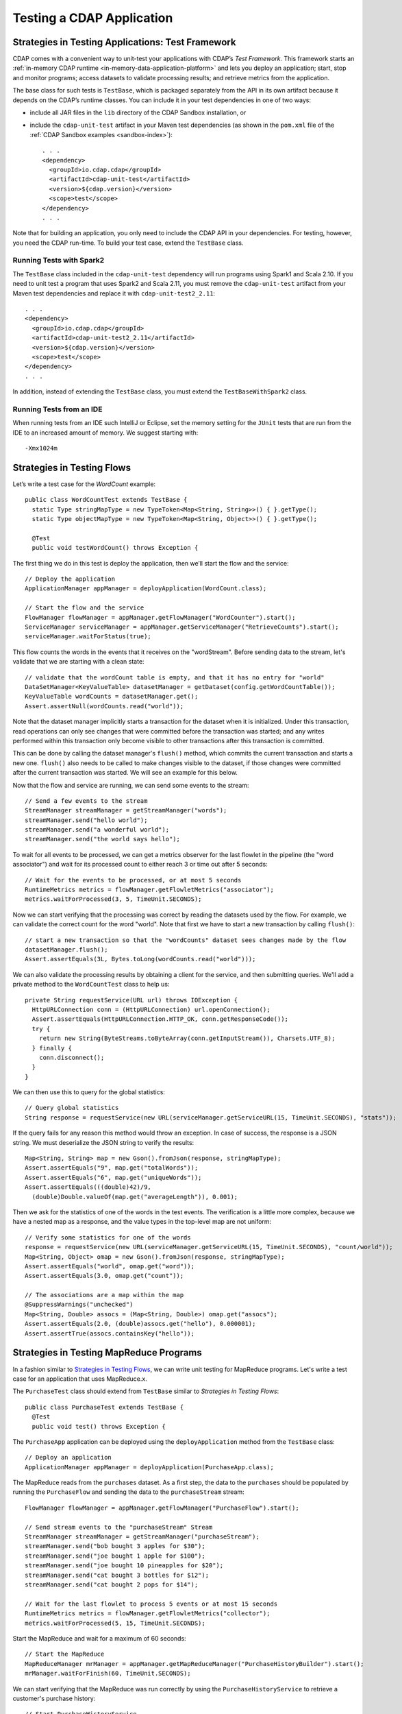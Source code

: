 .. meta::
    :author: Cask Data, Inc.
    :copyright: Copyright © 2014-2018 Cask Data, Inc.

.. _test-cdap:

==========================
Testing a CDAP Application
==========================

.. _test-framework:

Strategies in Testing Applications: Test Framework
==================================================

CDAP comes with a convenient way to unit-test your applications with CDAP’s *Test Framework.*
This framework starts an :ref:`in-memory CDAP runtime <in-memory-data-application-platform>`
and lets you deploy an application; start, stop and monitor programs; access datasets to
validate processing results; and retrieve metrics from the application.

The base class for such tests is ``TestBase``, which is packaged
separately from the API in its own artifact because it depends on the
CDAP’s runtime classes. You can include it in your test dependencies
in one of two ways:

.. highlight:: xml

- include all JAR files in the ``lib`` directory of the CDAP Sandbox installation,
  or
- include the ``cdap-unit-test`` artifact in your Maven test dependencies
  (as shown in the ``pom.xml`` file of the :ref:`CDAP Sandbox examples <sandbox-index>`)::

    . . .
    <dependency>
      <groupId>io.cdap.cdap</groupId>
      <artifactId>cdap-unit-test</artifactId>
      <version>${cdap.version}</version>
      <scope>test</scope>
    </dependency>
    . . .

Note that for building an application, you only need to include the CDAP API in your
dependencies. For testing, however, you need the CDAP run-time. To build your test case,
extend the ``TestBase`` class.

Running Tests with Spark2
-------------------------
The ``TestBase`` class included in the ``cdap-unit-test`` dependency will run programs using
Spark1 and Scala 2.10. If you need to unit test a program that uses Spark2 and Scala 2.11,
you must remove the ``cdap-unit-test`` artifact from your Maven test dependencies and replace it
with ``cdap-unit-test2_2.11``::

    . . .
    <dependency>
      <groupId>io.cdap.cdap</groupId>
      <artifactId>cdap-unit-test2_2.11</artifactId>
      <version>${cdap.version}</version>
      <scope>test</scope>
    </dependency>
    . . .

In addition, instead of extending the ``TestBase`` class, you must extend the ``TestBaseWithSpark2`` class.

.. highlight:: console

Running Tests from an IDE
--------------------------
When running tests from an IDE such IntelliJ or Eclipse, set the memory setting for the
``JUnit`` tests that are run from the IDE to an increased amount of memory. We suggest
starting with::

  -Xmx1024m

.. _test-framework-strategies-flow:

Strategies in Testing Flows
===========================
.. highlight:: java

Let’s write a test case for the *WordCount* example::

  public class WordCountTest extends TestBase {
    static Type stringMapType = new TypeToken<Map<String, String>>() { }.getType();
    static Type objectMapType = new TypeToken<Map<String, Object>>() { }.getType();

    @Test
    public void testWordCount() throws Exception {


The first thing we do in this test is deploy the application,
then we’ll start the flow and the service::

      // Deploy the application
      ApplicationManager appManager = deployApplication(WordCount.class);

      // Start the flow and the service
      FlowManager flowManager = appManager.getFlowManager("WordCounter").start();
      ServiceManager serviceManager = appManager.getServiceManager("RetrieveCounts").start();
      serviceManager.waitForStatus(true);

This flow counts the words in the events that it receives on the "wordStream". Before
sending data to the stream, let's validate that we are starting with a clean state::

      // validate that the wordCount table is empty, and that it has no entry for "world"
      DataSetManager<KeyValueTable> datasetManager = getDataset(config.getWordCountTable());
      KeyValueTable wordCounts = datasetManager.get();
      Assert.assertNull(wordCounts.read("world"));

Note that the dataset manager implicitly starts a transaction for the dataset when it is
initialized. Under this transaction, read operations can only see changes that were
committed before the transaction was started; and any writes performed within this
transaction only become visible to other transactions after this transaction is committed.

This can be done by calling the dataset manager's ``flush()`` method, which commits the current
transaction and starts a new one. ``flush()`` also needs to be called to make changes visible
to the dataset, if those changes were committed after the current transaction was started. We
will see an example for this below.

Now that the flow and service are running, we can send some events to the stream::

      // Send a few events to the stream
      StreamManager streamManager = getStreamManager("words");
      streamManager.send("hello world");
      streamManager.send("a wonderful world");
      streamManager.send("the world says hello");

To wait for all events to be processed, we can get a metrics observer
for the last flowlet in the pipeline (the "word associator") and wait for
its processed count to either reach 3 or time out after 5 seconds::

      // Wait for the events to be processed, or at most 5 seconds
      RuntimeMetrics metrics = flowManager.getFlowletMetrics("associator");
      metrics.waitForProcessed(3, 5, TimeUnit.SECONDS);

Now we can start verifying that the processing was correct by reading the datasets
used by the flow. For example, we can validate the correct count for the word "world".
Note that first we have to start a new transaction by calling ``flush()``::

      // start a new transaction so that the "wordCounts" dataset sees changes made by the flow
      datasetManager.flush();
      Assert.assertEquals(3L, Bytes.toLong(wordCounts.read("world")));

We can also validate the processing results by obtaining a client for the service,
and then submitting queries. We'll add a private method to the ``WordCountTest``
class to help us::

  private String requestService(URL url) throws IOException {
    HttpURLConnection conn = (HttpURLConnection) url.openConnection();
    Assert.assertEquals(HttpURLConnection.HTTP_OK, conn.getResponseCode());
    try {
      return new String(ByteStreams.toByteArray(conn.getInputStream()), Charsets.UTF_8);
    } finally {
      conn.disconnect();
    }
  }

We can then use this to query for the global statistics::

      // Query global statistics
      String response = requestService(new URL(serviceManager.getServiceURL(15, TimeUnit.SECONDS), "stats"));

If the query fails for any reason this method would throw an exception.
In case of success, the response is a JSON string. We must deserialize
the JSON string to verify the results::

      Map<String, String> map = new Gson().fromJson(response, stringMapType);
      Assert.assertEquals("9", map.get("totalWords"));
      Assert.assertEquals("6", map.get("uniqueWords"));
      Assert.assertEquals(((double)42)/9,
        (double)Double.valueOf(map.get("averageLength")), 0.001);

Then we ask for the statistics of one of the words in the test events.
The verification is a little more complex, because we have a nested map
as a response, and the value types in the top-level map are not uniform::

      // Verify some statistics for one of the words
      response = requestService(new URL(serviceManager.getServiceURL(15, TimeUnit.SECONDS), "count/world"));
      Map<String, Object> omap = new Gson().fromJson(response, stringMapType);
      Assert.assertEquals("world", omap.get("word"));
      Assert.assertEquals(3.0, omap.get("count"));

      // The associations are a map within the map
      @SuppressWarnings("unchecked")
      Map<String, Double> assocs = (Map<String, Double>) omap.get("assocs");
      Assert.assertEquals(2.0, (double)assocs.get("hello"), 0.000001);
      Assert.assertTrue(assocs.containsKey("hello"));

.. _test-framework-strategies-mapreduce:

Strategies in Testing MapReduce Programs
========================================
In a fashion similar to `Strategies in Testing Flows`_, we can write
unit testing for MapReduce programs. Let's write a test case for an
application that uses MapReduce.x.

The ``PurchaseTest`` class should extend from
``TestBase`` similar to `Strategies in Testing Flows`::

  public class PurchaseTest extends TestBase {
    @Test
    public void test() throws Exception {

The ``PurchaseApp`` application can be deployed using the ``deployApplication``
method from the ``TestBase`` class::

      // Deploy an application
      ApplicationManager appManager = deployApplication(PurchaseApp.class);

The MapReduce reads from the ``purchases`` dataset. As a first
step, the data to the ``purchases`` should be populated by running
the ``PurchaseFlow`` and sending the data to the ``purchaseStream``
stream::

      FlowManager flowManager = appManager.getFlowManager("PurchaseFlow").start();

      // Send stream events to the "purchaseStream" Stream
      StreamManager streamManager = getStreamManager("purchaseStream");
      streamManager.send("bob bought 3 apples for $30");
      streamManager.send("joe bought 1 apple for $100");
      streamManager.send("joe bought 10 pineapples for $20");
      streamManager.send("cat bought 3 bottles for $12");
      streamManager.send("cat bought 2 pops for $14");

      // Wait for the last flowlet to process 5 events or at most 15 seconds
      RuntimeMetrics metrics = flowManager.getFlowletMetrics("collector");
      metrics.waitForProcessed(5, 15, TimeUnit.SECONDS);

Start the MapReduce and wait for a maximum of 60 seconds::

      // Start the MapReduce
      MapReduceManager mrManager = appManager.getMapReduceManager("PurchaseHistoryBuilder").start();
      mrManager.waitForFinish(60, TimeUnit.SECONDS);

We can start verifying that the MapReduce was run correctly by
using the ``PurchaseHistoryService`` to retrieve a customer's purchase history::

    // Start PurchaseHistoryService
    ServiceManager purchaseHistoryServiceManager =
      appManager.getServiceManager(PurchaseHistoryService.SERVICE_NAME).start();

    // Wait for service startup
    purchaseHistoryServiceManager.waitForStatus(true);

    // Test service to retrieve a customer's purchase history
    URL url = new URL(purchaseHistoryServiceManager.getServiceURL(15, TimeUnit.SECONDS), "history/joe");
    HttpURLConnection conn = (HttpURLConnection) url.openConnection();
    Assert.assertEquals(HttpURLConnection.HTTP_OK, conn.getResponseCode());
    String historyJson;
    try {
      historyJson = new String(ByteStreams.toByteArray(conn.getInputStream()), Charsets.UTF_8);
    } finally {
      conn.disconnect();
    }
    PurchaseHistory history = GSON.fromJson(historyJson, PurchaseHistory.class);
    Assert.assertEquals("joe", history.getCustomer());
    Assert.assertEquals(2, history.getPurchases().size());

The assertion will verify that the correct result was received.

.. _test-framework-strategies-spark:

Strategies in Testing Spark Programs
====================================
Let's write a test case for an application that uses a Spark program.

The ``SparkPageRankTest`` class should extend from
``TestBase`` similar to `Strategies in Testing Flows`::

  public class SparkPageRankTest extends TestBase {
    @Test
    public void test() throws Exception {

The ``SparkPageRankTest`` application can be deployed using the ``deployApplication``
method from the ``TestBase`` class::

  // Deploy an application
  ApplicationManager appManager = deployApplication(SparkPageRankApp.class);

The Spark program reads from the ``backlinkURLs`` dataset. As a first
step, data in the ``backlinkURLs`` should be populated by running
the ``BackLinkFlow`` and sending the data to the stream ``backlinkURLStream``::

  FlowManager flowManager = appManager.getFlowManager("BackLinkFlow").start();
  // Send data to the stream
  sendData();

  // Wait for the last flowlet to process 4 events or at most 5 seconds
  RuntimeMetrics metrics = flowManager.getFlowletMetrics("reader");
  metrics.waitForProcessed(4, 5, TimeUnit.SECONDS);

Start the Spark program and wait for a maximum of 60 seconds::

  // Start the Spark program.
  SparkManager sparkManager = appManager.getSparkManager("SparkPageRankProgram").start();
  sparkManager.waitForFinish(60, TimeUnit.SECONDS);

We verify that the Spark program ran correctly by
using the Ranks service to check the results::

  // Wait for ranks service to start
  serviceManager.waitForStatus(true);

  String response = requestService(new URL(serviceManager.getServiceURL(15, TimeUnit.SECONDS),
                                           "rank?url=http://example.com/page1"));
  Assert.assertEquals("14", response);

The assertion will verify that the correct result was received.


Strategies in Testing Artifacts
===============================

.. _test-framework-strategies-artifacts:

.. highlight:: java

The Test Framework provides methods to create and deploy JAR files as artifacts. This lets you
test the creation of multiple applications from the same artifact, as well as the use of plugin artifacts.

To add an artifact containing an application class::

  // Add the artifact for a Data Pipeline app
  addAppArtifact(new ArtifactId(NamespaceId.DEFAULT.getNamespace(), "data-pipeline", "3.5.0"),
    DataPipelineApp.class,
    BatchSource.class.getPackage().getName(),
    Action.class.getPackage().getName(),
    PipelineConfigurable.class.getPackage().getName(),
    "org.apache.avro.mapred", "org.apache.avro", "org.apache.avro.generic");

The first argument is the ``id`` of the artifact; the second is the application class; and
the remainder of the arguments are packages that should be included in the
``Export-Packages`` manifest attribute bundled in the JAR. The framework will trace the
dependencies of the specified application class to create a JAR with those dependencies.
This will mimic what happens when you actually build your application JAR using maven.

An application can then be deployed using that artifact::

  // Create application create request
  ETLBatchConfig etlConfig = new ETLBatchConfig("* * * * *", source, sink, transformList);
  AppRequest<ETLBatchConfig> appRequest = new AppRequest<>(new ArtifactSummary("etlbatch", "3.5.0"), etlConfig);
  ApplicationId appId = NamespaceId.DEFAULT.app("KVToKV");

  // Deploy the application
  ApplicationManager appManager = deployApplication(appId, appRequest);

Plugins extending the artifact can also be added::

  // Add some test plugins
  addPluginArtifact(new ArtifactId(NamespaceId.DEFAULT.getNamespace(), "spark-plugins", "1.0.0"),
                    APP_ARTIFACT_ID,
                    NaiveBayesTrainer.class, NaiveBayesClassifier.class);

The first argument is the ``id`` of the plugin artifact; the second is the parent artifact
it is extending; and the remainder of the arguments are classes that should be bundled in
the JAR. The packages of all these classes are included in the ``Export-Packages``
manifest attribute bundled in the JAR. When adding a plugin artifact this way, it is
important to include all classes in your plugin packages, even if they are not used in
your test case. This is to ensure that the JAR can trace all required dependencies to
correctly build the JAR.

The examples are taken from the ``DataPipelineTest`` and ``HydratorTestBase`` classes of CDAP pipelines.

.. _test-framework-validating-sql:

Validating Test Data with SQL
=============================
Often the easiest way to verify that a test produced the right data is to run a SQL query |---| if the data sets involved
in the test case are record-scannable, as described in :ref:`data-exploration`.
This can be done using a JDBC connection obtained from the test base::


  // Obtain a JDBC connection
  Connection connection = getQueryClient();
  try {
    // Run a query over the dataset
    results = connection.prepareStatement("SELECT key FROM mytable WHERE value = '1'").executeQuery();
    Assert.assertTrue(results.next());
    Assert.assertEquals("a", results.getString(1));
    Assert.assertTrue(results.next());
    Assert.assertEquals("c", results.getString(1));
    Assert.assertFalse(results.next());

  } finally {
    results.close();
    connection.close();
  }

The JDBC connection does not implement the full JDBC functionality: it does not allow variable replacement and
will not allow you to make any changes to datasets. But it is sufficient to perform test validation: you can create
or prepare statements and execute queries, then iterate over the results set and validate its correctness.

.. _test-framework-configuring-cdap:

Configuring CDAP Runtime for Test Framework
===========================================
The ``TestBase`` class inherited by your test class starts an in-memory CDAP runtime before executing any test methods.
Sometimes you may need to configure the CDAP runtime to suit your specific requirements. For example, if your test
does not involve usage of SQL queries, you can turn off the explore service to reduce startup and shutdown times.

You alter the configurations for the CDAP runtime by applying a JUnit ``@ClassRule`` on a ``TestConfiguration``
instance. For example::

  // Disable the SQL query support
  // Set the transaction timeout to 60 seconds
  @ClassRule
  public static final TestConfiguration CONFIG = new TestConfiguration("explore.enabled", false,
                                                                       "data.tx.timeout", 60);

Refer to the :ref:`cdap-site.xml <appendix-cdap-site.xml>` for the available set of configurations used by CDAP.

